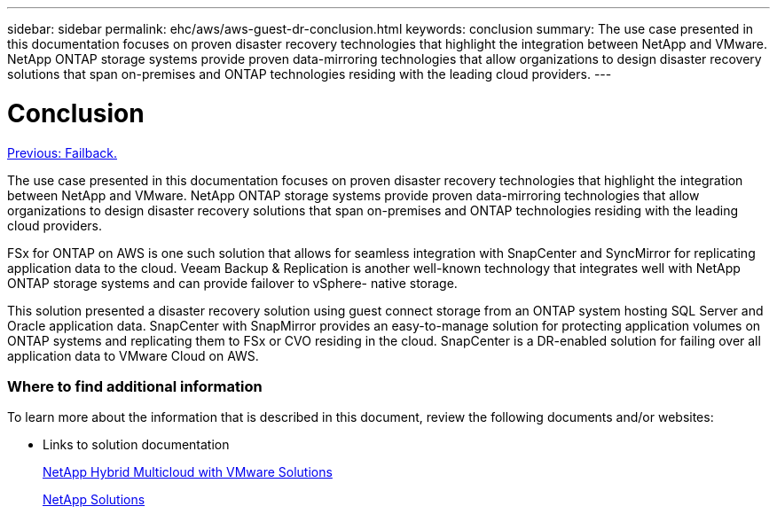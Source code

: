 ---
sidebar: sidebar
permalink: ehc/aws/aws-guest-dr-conclusion.html
keywords: conclusion
summary: The use case presented in this documentation focuses on proven disaster recovery technologies that highlight the integration between NetApp and VMware. NetApp ONTAP storage systems provide proven data-mirroring technologies that allow organizations to design disaster recovery solutions that span on-premises and ONTAP technologies residing with the leading cloud providers.
---

= Conclusion
:hardbreaks:
:nofooter:
:icons: font
:linkattrs:
:imagesdir: ./../../media/

//
// This file was created with NDAC Version 2.0 (August 17, 2020)
//
// 2022-07-20 15:53:45.540557
//

link:aws-guest-dr-failback.html[Previous: Failback.]

The use case presented in this documentation focuses on proven disaster recovery technologies that highlight the integration between NetApp and VMware. NetApp ONTAP storage systems provide proven data-mirroring technologies that allow organizations to design disaster recovery solutions that span on-premises and ONTAP technologies residing with the leading cloud providers.

FSx for ONTAP on AWS is one such solution that allows for seamless integration with SnapCenter and SyncMirror for replicating application data to the cloud. Veeam Backup & Replication is another well-known technology that integrates well with NetApp ONTAP storage systems and can provide failover to vSphere- native storage.

This solution presented a disaster recovery solution using guest connect storage from an ONTAP system hosting SQL Server and Oracle application data. SnapCenter with SnapMirror provides an easy-to-manage solution for protecting application volumes on ONTAP systems and replicating them to FSx or CVO residing in the cloud. SnapCenter is a DR-enabled solution for failing over all application data to VMware Cloud on AWS.

=== Where to find additional information

To learn more about the information that is described in this document, review the following documents and/or websites:

* Links to solution documentation
+
https://docs.netapp.com/us-en/netapp-solutions/ehc/index.html[NetApp Hybrid Multicloud with VMware Solutions]
+
https://docs.netapp.com/us-en/netapp-solutions/index.html[NetApp Solutions]
